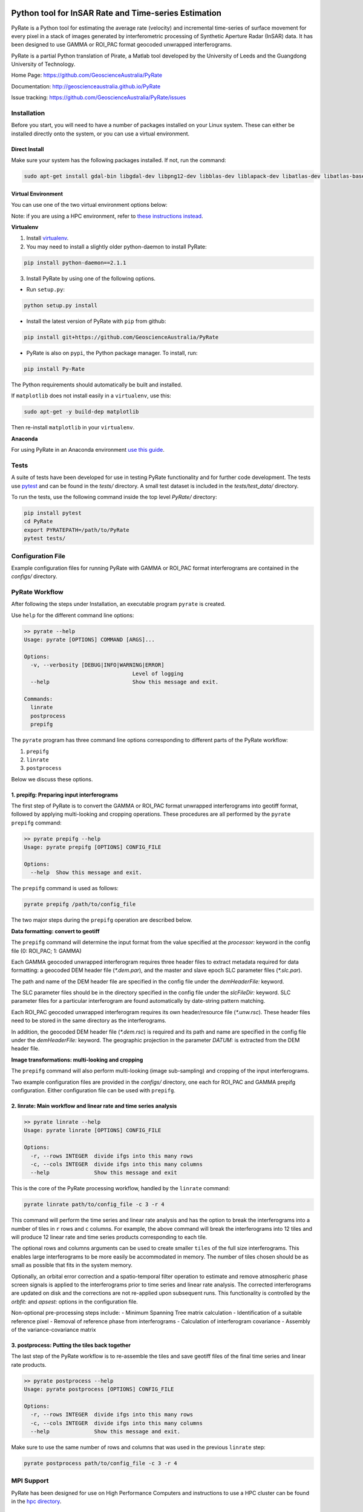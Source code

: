 .. image:: docs/PyRate_logo_50.png

Python tool for InSAR Rate and Time-series Estimation
================================================================

.. image:: https://travis-ci.org/GeoscienceAustralia/PyRate.svg?branch=master
   :target: https://travis-ci.org/GeoscienceAustralia/PyRate
.. image:: https://coveralls.io/repos/github/GeoscienceAustralia/PyRate/badge.svg?branch=master
   :target: https://coveralls.io/github/GeoscienceAustralia/PyRate?branch=master
.. image:: https://img.shields.io/badge/License-Apache%202.0-blue.svg
    :target: https://opensource.org/licenses/Apache-2.0
    :alt: License

PyRate is a Python tool for estimating the average rate (velocity) and incremental time-series of surface movement for every pixel in a stack of images generated by interferometric processing of Synthetic Aperture Radar (InSAR) data. It has been designed to use GAMMA or ROI_PAC format geocoded unwrapped interferograms.

PyRate is a partial Python translation of Pirate, a Matlab tool developed by the University of Leeds and the Guangdong University of Technology.

Home Page: https://github.com/GeoscienceAustralia/PyRate

Documentation: http://geoscienceaustralia.github.io/PyRate

Issue tracking: https://github.com/GeoscienceAustralia/PyRate/issues

============
Installation
============

Before you start, you will need to have a number of packages installed on your Linux system. These can either be installed directly onto the system, or you can use a virtual environment.

**************
Direct Install
**************

Make sure your system has the following packages installed. If not, run the command:

.. code-block:: console

    sudo apt-get install gdal-bin libgdal-dev libpng12-dev libblas-dev liblapack-dev libatlas-dev libatlas-base-dev gfortran libproj-dev openmpi-bin libopenmpi-dev netcdf-bin libnetcdf11 libnetcdf-dev

*******************
Virtual Environment
*******************

You can use one of the two virtual environment options below:

Note: if you are using a HPC environment, refer to `these instructions instead <https://github.com/GeoscienceAustralia/PyRate/tree/master/hpc/README.rst>`_.


**Virtualenv**

1. Install `virtualenv <https://gist.github.com/basaks/b33ea9106c7d1d72ac3a79fdcea430eb>`_.
2. You may need to install a slightly older python-daemon to install PyRate:

.. code-block:: console

    pip install python-daemon==2.1.1

3. Install PyRate by using one of the following options.

- Run ``setup.py``:

.. code-block:: console

    python setup.py install

- Install the latest version of PyRate with ``pip`` from github:

.. code-block:: console

    pip install git+https://github.com/GeoscienceAustralia/PyRate

- PyRate is also on ``pypi``, the Python package manager. To install, run:

.. code-block:: console

    pip install Py-Rate

The Python requirements should automatically be built and installed.

If ``matplotlib`` does not install easily in a ``virtualenv``, use this:

.. code-block:: console

    sudo apt-get -y build-dep matplotlib

Then re-install ``matplotlib`` in your ``virtualenv``.

**Anaconda**

For using PyRate in an Anaconda environment `use this
guide <https://github.com/GeoscienceAustralia/PyRate/blob/master/conda.md>`_.

=====
Tests
=====

A suite of tests have been developed for use in testing PyRate functionality
and for further code development. The tests use
`pytest <http://doc.pytest.org/en/latest/>`_ and can be found in the *tests/*
directory. A small test dataset is included in the *tests/test_data/*
directory.

To run the tests, use the following command inside the top level *PyRate/*
directory:

.. code-block:: console

    pip install pytest
    cd PyRate
    export PYRATEPATH=/path/to/PyRate
    pytest tests/

==================
Configuration File
==================

Example configuration files for running PyRate with GAMMA or ROI\_PAC format
interferograms are contained in the *configs/* directory.

===============
PyRate Workflow
===============

After following the steps under Installation, an executable program
``pyrate`` is created.

Use ``help`` for the different command line options:

.. code-block:: console

    >> pyrate --help
    Usage: pyrate [OPTIONS] COMMAND [ARGS]...

    Options:
      -v, --verbosity [DEBUG|INFO|WARNING|ERROR]
                                      Level of logging
      --help                          Show this message and exit.

    Commands:
      linrate
      postprocess
      prepifg

The ``pyrate`` program has three command line options corresponding to 
different parts of the PyRate workflow:

1. ``prepifg``
2. ``linrate``
3. ``postprocess``

Below we discuss these options.

******************************************
1. prepifg: Preparing input interferograms
******************************************

The first step of PyRate is to convert the GAMMA or ROI\_PAC format
unwrapped interferograms into geotiff format, followed by applying
multi-looking and cropping operations. These procedures are all
performed by the ``pyrate prepifg`` command:

.. code-block:: console

    >> pyrate prepifg --help
    Usage: pyrate prepifg [OPTIONS] CONFIG_FILE

    Options:
      --help  Show this message and exit.

The ``prepifg`` command is used as follows:

.. code-block:: console

    pyrate prepifg /path/to/config_file

The two major steps during the ``prepifg`` operation are described
below.

**Data formatting: convert to geotiff**

The ``prepifg`` command will determine the input format from the value
specified at the *processor:* keyword in the config file (0: ROI\_PAC;
1: GAMMA)

Each GAMMA geocoded unwrapped interferogram requires three header files to
extract metadata required for data formatting: a geocoded DEM header file
(*\*.dem.par*), and the master and slave epoch SLC parameter files
(*\*.slc.par*). 

The path and name of the DEM header file are specified in the config file
under the *demHeaderFile:* keyword. 

The SLC parameter files should be in the directory specified in the config
file under the *slcFileDir:* keyword. SLC parameter files for a particular
interferogram are found automatically by date-string pattern matching.

Each ROI_PAC geocoded unwrapped interferogram requires its own header/resource
file (*\*.unw.rsc*). These header files need to be stored in the same directory
as the interferograms.

In addition, the geocoded DEM header file (*\*.dem.rsc*) is required and its
path and name are specified in the config file under the *demHeaderFile:*
keyword. The geographic projection in the parameter *DATUM:* is extracted
from the DEM header file.

**Image transformations: multi-looking and cropping**

The ``prepifg`` command will also perform multi-looking (image
sub-sampling) and cropping of the input interferograms.

Two example configuration files are provided in the *configs/* directory, one
each for ROI_PAC and GAMMA prepifg configuration. Either configuration file
can be used with ``prepifg``.

******************************************************************
2. linrate: Main workflow and linear rate and time series analysis
******************************************************************

.. code-block:: python

    >> pyrate linrate --help
    Usage: pyrate linrate [OPTIONS] CONFIG_FILE

    Options:
      -r, --rows INTEGER  divide ifgs into this many rows
      -c, --cols INTEGER  divide ifgs into this many columns
      --help              Show this message and exit

This is the core of the PyRate processing workflow, handled by the ``linrate``
command:

.. code-block:: python

    pyrate linrate path/to/config_file -c 3 -r 4

This command will perform the time series and linear rate analysis and has
the option to break the interferograms into a number of tiles in ``r`` rows and
``c`` columns. For example, the above command will break the interferograms
into 12 tiles and will produce 12 linear rate and time series products 
corresponding to each tile.

The optional rows and columns arguments can be used to create smaller ``tiles``
of the full size interferograms. This enables large interferograms to be more
easily be accommodated in memory. The number of tiles chosen should be as small
as possible that fits in the system memory.

Optionally, an orbital error correction and a spatio-temporal filter operation
to estimate and remove atmospheric phase screen signals is applied to the
interferograms prior to time series and linear rate analysis.
The corrected interferograms are updated on disk and the corrections are not
re-applied upon subsequent runs. This functionality is controlled by the
*orbfit:* and *apsest:* options in the configuration file.

Non-optional pre-processing steps include:
- Minimum Spanning Tree matrix calculation
- Identification of a suitable reference pixel
- Removal of reference phase from interferograms
- Calculation of interferogram covariance
- Assembly of the variance-covariance matrix

***********************************************
3. postprocess: Putting the tiles back together
***********************************************

The last step of the PyRate workflow is to re-assemble the tiles and save 
geotiff files of the final time series and linear rate products.

.. code-block:: python

    >> pyrate postprocess --help
    Usage: pyrate postprocess [OPTIONS] CONFIG_FILE

    Options:
      -r, --rows INTEGER  divide ifgs into this many rows
      -c, --cols INTEGER  divide ifgs into this many columns
      --help              Show this message and exit.

Make sure to use the same number of rows and columns that was used in the 
previous ``linrate`` step:

.. code-block:: python

    pyrate postprocess path/to/config_file -c 3 -r 4

===========
MPI Support
===========

PyRate has been designed for use on High Performance Computers and
instructions to use a HPC cluster can be found in the `hpc directory <hpc>`_.

==============================
Python Multi-threading Support
==============================

In addition to the MPI support for HPC, PyRate can use standard
multi-threading simply by turning ``parallel:  1`` in the configuration file
to take advantage of multiple cores on a single PC.

===============
Bugs & Feedback
===============

For bugs, questions and discussions, please use `Github
Issues <https://github.com/GeoscienceAustralia/PyRate/issues>`_.

=======
License
=======

PyRate is licensed under Apache License 2.0. See the 
`License deed <LICENSE>`_ in this repository for details.

========
Contacts
========

**Matt Garthwaite**  
*InSAR Team Lead, Geoscience Australia*  
matt.garthwaite@ga.gov.au  

**Sudipta Basak**  
*Lead Developer*  
basaks@gmail.com  
